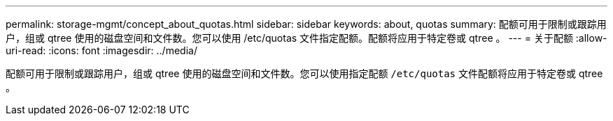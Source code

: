 ---
permalink: storage-mgmt/concept_about_quotas.html 
sidebar: sidebar 
keywords: about, quotas 
summary: 配额可用于限制或跟踪用户，组或 qtree 使用的磁盘空间和文件数。您可以使用 /etc/quotas 文件指定配额。配额将应用于特定卷或 qtree 。 
---
= 关于配额
:allow-uri-read: 
:icons: font
:imagesdir: ../media/


[role="lead"]
配额可用于限制或跟踪用户，组或 qtree 使用的磁盘空间和文件数。您可以使用指定配额 `/etc/quotas` 文件配额将应用于特定卷或 qtree 。
